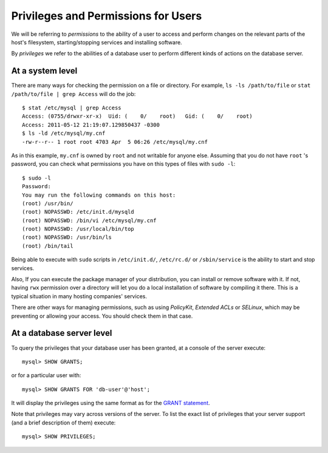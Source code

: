 ======================================
 Privileges and Permissions for Users
======================================

We will be referring to *permissions* to the ability of a user to access and perform changes on the relevant parts of the host's filesystem, starting/stopping services and installing software.

By *privileges* we refer to the abilities of a database user to perform different kinds of actions on the database server.


At a system level
-----------------

There are many ways for checking the permission on a file or directory. For example, ``ls -ls /path/to/file`` or ``stat /path/to/file | grep Access`` will do the job: ::

  $ stat /etc/mysql | grep Access
  Access: (0755/drwxr-xr-x)  Uid: (    0/    root)   Gid: (    0/    root)
  Access: 2011-05-12 21:19:07.129850437 -0300
  $ ls -ld /etc/mysql/my.cnf 
  -rw-r--r-- 1 root root 4703 Apr  5 06:26 /etc/mysql/my.cnf

As in this example, ``my.cnf`` is owned by ``root`` and not writable for anyone else. Assuming that you do not have ``root`` 's password, you can check what permissions you have on this types of files with ``sudo -l``: ::

  $ sudo -l
  Password:
  You may run the following commands on this host:
  (root) /usr/bin/
  (root) NOPASSWD: /etc/init.d/mysqld
  (root) NOPASSWD: /bin/vi /etc/mysql/my.cnf
  (root) NOPASSWD: /usr/local/bin/top
  (root) NOPASSWD: /usr/bin/ls
  (root) /bin/tail

Being able to execute with ``sudo`` scripts in ``/etc/init.d/``, ``/etc/rc.d/`` or ``/sbin/service`` is the ability to start and stop services. 

Also, If you can execute the package manager of your distribution, you can install or remove software with it. If not, having ``rwx`` permission over a directory will let you do a local installation of software by compiling it there. This is a typical situation in many hosting companies' services.

There are other ways for managing permissions, such as using *PolicyKit*, *Extended ACLs* or *SELinux*, which may be preventing or allowing your access. You should check them in that case.

At a database server level
--------------------------

To query the privileges that your database user has been granted, at a console of the server execute: ::

  mysql> SHOW GRANTS;

or for a particular user with: ::

  mysql> SHOW GRANTS FOR 'db-user'@'host';

It will display the privileges using the same format as for the `GRANT statement <http://dev.mysql.com/doc/refman/8.0/en/show-grants.html>`_.

Note that privileges may vary across versions of the server. To list the exact list of privileges that your server support (and a brief description of them) execute: ::

  mysql> SHOW PRIVILEGES;
